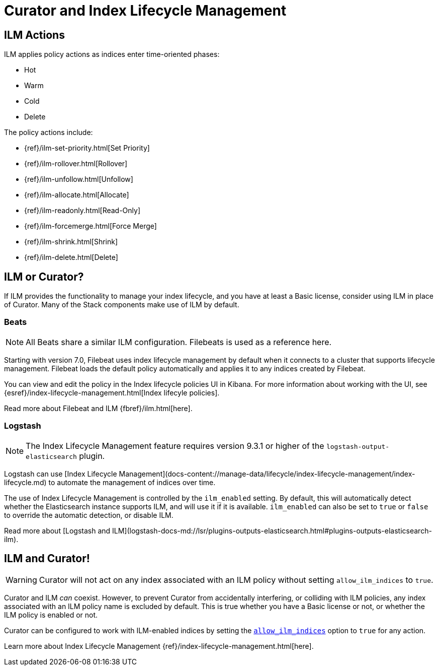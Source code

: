 [[ilm]]
= Curator and Index Lifecycle Management

[partintro]
--

Beginning with Elasticsearch version 6.6, Elasticsearch has provided
{ref}/index-lifecycle-management.html[Index Lifecycle Management] (or, ILM) to
users with at least a Basic license. ILM provides users with many of the most
common index management features as a matter of policy, rather than execution
time analysis (which is how Curator works).

--

[[ilm-actions]]
== ILM Actions

ILM applies policy actions as indices enter time-oriented phases:

* Hot
* Warm
* Cold
* Delete

The policy actions include:

* {ref}/ilm-set-priority.html[Set Priority]
* {ref}/ilm-rollover.html[Rollover]
* {ref}/ilm-unfollow.html[Unfollow]
* {ref}/ilm-allocate.html[Allocate]
* {ref}/ilm-readonly.html[Read-Only]
* {ref}/ilm-forcemerge.html[Force Merge]
* {ref}/ilm-shrink.html[Shrink]
* {ref}/ilm-delete.html[Delete]

[[ilm-or-curator]]
== ILM or Curator?

If ILM provides the functionality to manage your index lifecycle, and you have
at least a Basic license, consider using ILM in place of Curator. Many of the
Stack components make use of ILM by default.

[[ilm-beats]]
=== Beats

NOTE: All Beats share a similar ILM configuration. Filebeats is used as a
  reference here.

Starting with version 7.0, Filebeat uses index lifecycle management by default when it connects to a cluster that supports lifecycle management. Filebeat loads the default policy automatically and applies it to any indices created by Filebeat.

You can view and edit the policy in the Index lifecycle policies UI in Kibana. For more information about working with the UI, see
{esref}/index-lifecycle-management.html[Index lifecyle policies].

Read more about Filebeat and ILM {fbref}/ilm.html[here].

[[ilm-logstash]]
=== Logstash

NOTE: The Index Lifecycle Management feature requires version 9.3.1 or higher of the
`logstash-output-elasticsearch` plugin.

Logstash can use [Index Lifecycle Management](docs-content://manage-data/lifecycle/index-lifecycle-management/index-lifecycle.md)
to automate the management of indices over time.

The use of Index Lifecycle Management is controlled by the `ilm_enabled` setting. By
default, this will automatically detect whether the Elasticsearch instance
supports ILM, and will use it if it is available. `ilm_enabled` can also be set to
`true` or `false` to override the automatic detection, or disable ILM.

Read more about [Logstash and ILM](logstash-docs-md://lsr/plugins-outputs-elasticsearch.html#plugins-outputs-elasticsearch-ilm).


[[ilm-and-curator]]
== ILM and Curator!

WARNING: Curator will not act on any index associated with an ILM policy without
  setting `allow_ilm_indices` to `true`.

Curator and ILM _can_ coexist. However, to prevent Curator from accidentally
interfering, or colliding with ILM policies, any index associated with an ILM
policy name is excluded by default. This is true whether you have a Basic
license or not, or whether the ILM policy is enabled or not.

Curator can be configured to work with ILM-enabled indices by setting the
<<option_allow_ilm,`allow_ilm_indices`>> option to `true` for any action.

Learn more about Index Lifecycle Management
{ref}/index-lifecycle-management.html[here].
